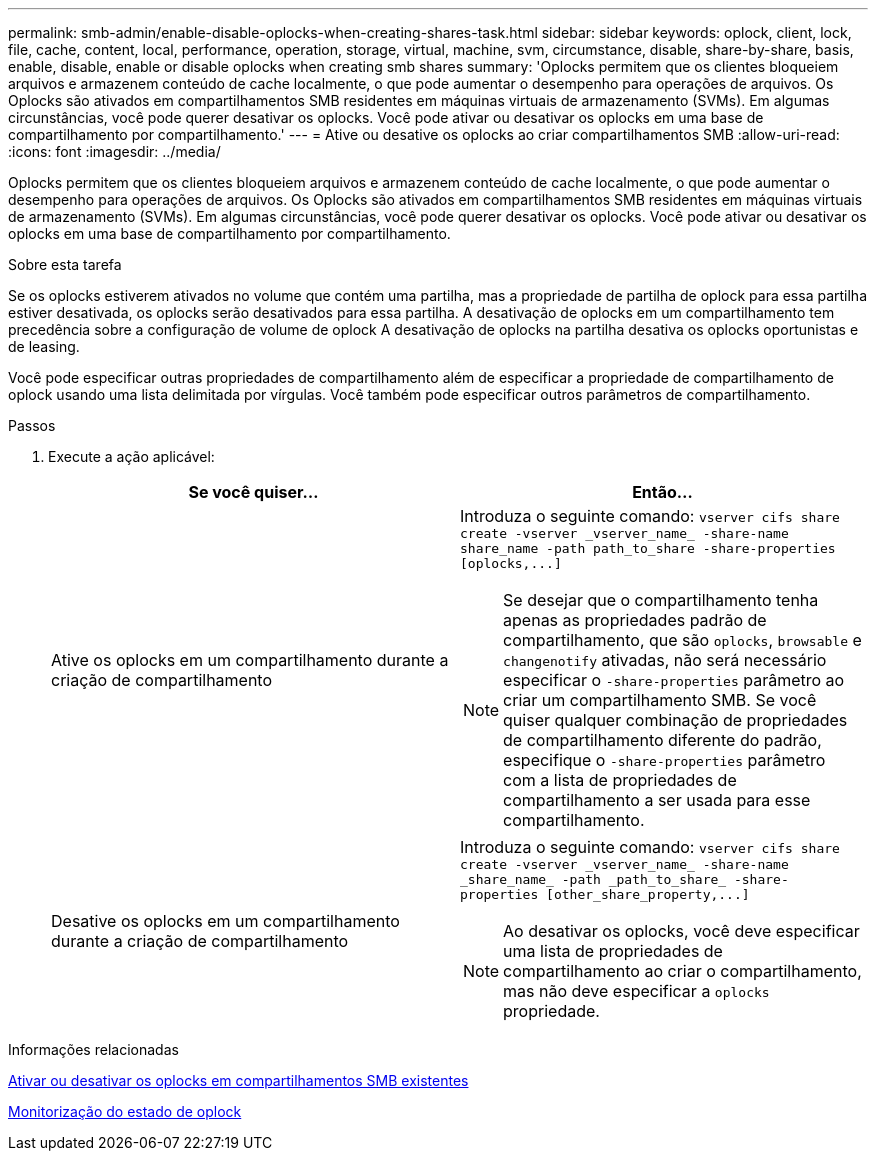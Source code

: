 ---
permalink: smb-admin/enable-disable-oplocks-when-creating-shares-task.html 
sidebar: sidebar 
keywords: oplock, client, lock, file, cache, content, local, performance, operation, storage, virtual, machine, svm, circumstance, disable, share-by-share, basis, enable, disable, enable or disable oplocks when creating smb shares 
summary: 'Oplocks permitem que os clientes bloqueiem arquivos e armazenem conteúdo de cache localmente, o que pode aumentar o desempenho para operações de arquivos. Os Oplocks são ativados em compartilhamentos SMB residentes em máquinas virtuais de armazenamento (SVMs). Em algumas circunstâncias, você pode querer desativar os oplocks. Você pode ativar ou desativar os oplocks em uma base de compartilhamento por compartilhamento.' 
---
= Ative ou desative os oplocks ao criar compartilhamentos SMB
:allow-uri-read: 
:icons: font
:imagesdir: ../media/


[role="lead"]
Oplocks permitem que os clientes bloqueiem arquivos e armazenem conteúdo de cache localmente, o que pode aumentar o desempenho para operações de arquivos. Os Oplocks são ativados em compartilhamentos SMB residentes em máquinas virtuais de armazenamento (SVMs). Em algumas circunstâncias, você pode querer desativar os oplocks. Você pode ativar ou desativar os oplocks em uma base de compartilhamento por compartilhamento.

.Sobre esta tarefa
Se os oplocks estiverem ativados no volume que contém uma partilha, mas a propriedade de partilha de oplock para essa partilha estiver desativada, os oplocks serão desativados para essa partilha. A desativação de oplocks em um compartilhamento tem precedência sobre a configuração de volume de oplock A desativação de oplocks na partilha desativa os oplocks oportunistas e de leasing.

Você pode especificar outras propriedades de compartilhamento além de especificar a propriedade de compartilhamento de oplock usando uma lista delimitada por vírgulas. Você também pode especificar outros parâmetros de compartilhamento.

.Passos
. Execute a ação aplicável:
+
|===
| Se você quiser... | Então... 


 a| 
Ative os oplocks em um compartilhamento durante a criação de compartilhamento
 a| 
Introduza o seguinte comando: `+vserver cifs share create -vserver _vserver_name_ -share-name share_name -path path_to_share -share-properties [oplocks,...]+`

[NOTE]
====
Se desejar que o compartilhamento tenha apenas as propriedades padrão de compartilhamento, que são `oplocks`, `browsable` e `changenotify` ativadas, não será necessário especificar o `-share-properties` parâmetro ao criar um compartilhamento SMB. Se você quiser qualquer combinação de propriedades de compartilhamento diferente do padrão, especifique o `-share-properties` parâmetro com a lista de propriedades de compartilhamento a ser usada para esse compartilhamento.

====


 a| 
Desative os oplocks em um compartilhamento durante a criação de compartilhamento
 a| 
Introduza o seguinte comando: `+vserver cifs share create -vserver _vserver_name_ -share-name _share_name_ -path _path_to_share_ -share-properties [other_share_property,...]+`

[NOTE]
====
Ao desativar os oplocks, você deve especificar uma lista de propriedades de compartilhamento ao criar o compartilhamento, mas não deve especificar a `oplocks` propriedade.

====
|===


.Informações relacionadas
xref:enable-disable-oplocks-existing-shares-task.adoc[Ativar ou desativar os oplocks em compartilhamentos SMB existentes]

xref:monitor-oplock-status-task.adoc[Monitorização do estado de oplock]
